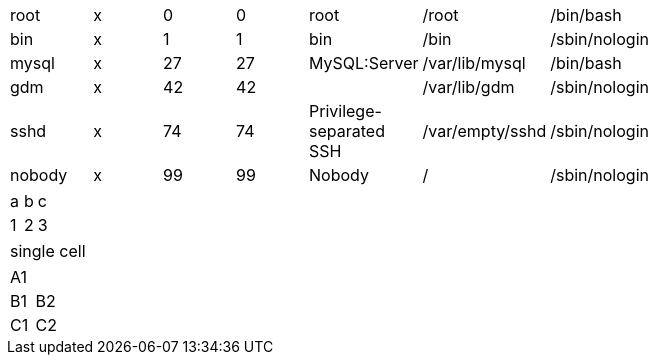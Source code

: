 // converts simple dsv table
[width="75%",format="dsv"]
|===
root:x:0:0:root:/root:/bin/bash
bin:x:1:1:bin:/bin:/sbin/nologin
mysql:x:27:27:MySQL\:Server:/var/lib/mysql:/bin/bash
gdm:x:42:42::/var/lib/gdm:/sbin/nologin
sshd:x:74:74:Privilege-separated SSH:/var/empty/sshd:/sbin/nologin
nobody:x:99:99:Nobody:/:/sbin/nologin
|===

// dsv format shorthand
:===
a:b:c
1:2:3
:===

// single cell in DSV table should only produce single row
:===
single cell
:===

// should treat trailing colon as an empty cell
:===
A1:
B1:B2
C1:C2
:===
